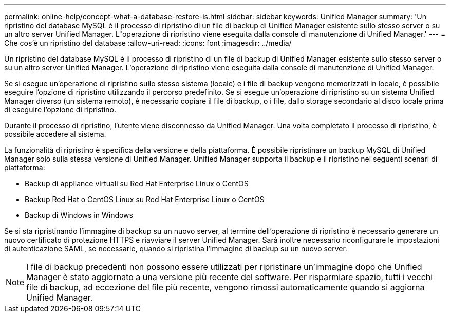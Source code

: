 ---
permalink: online-help/concept-what-a-database-restore-is.html 
sidebar: sidebar 
keywords: Unified Manager 
summary: 'Un ripristino del database MySQL è il processo di ripristino di un file di backup di Unified Manager esistente sullo stesso server o su un altro server Unified Manager. L"operazione di ripristino viene eseguita dalla console di manutenzione di Unified Manager.' 
---
= Che cos'è un ripristino del database
:allow-uri-read: 
:icons: font
:imagesdir: ../media/


[role="lead"]
Un ripristino del database MySQL è il processo di ripristino di un file di backup di Unified Manager esistente sullo stesso server o su un altro server Unified Manager. L'operazione di ripristino viene eseguita dalla console di manutenzione di Unified Manager.

Se si esegue un'operazione di ripristino sullo stesso sistema (locale) e i file di backup vengono memorizzati in locale, è possibile eseguire l'opzione di ripristino utilizzando il percorso predefinito. Se si esegue un'operazione di ripristino su un sistema Unified Manager diverso (un sistema remoto), è necessario copiare il file di backup, o i file, dallo storage secondario al disco locale prima di eseguire l'opzione di ripristino.

Durante il processo di ripristino, l'utente viene disconnesso da Unified Manager. Una volta completato il processo di ripristino, è possibile accedere al sistema.

La funzionalità di ripristino è specifica della versione e della piattaforma. È possibile ripristinare un backup MySQL di Unified Manager solo sulla stessa versione di Unified Manager. Unified Manager supporta il backup e il ripristino nei seguenti scenari di piattaforma:

* Backup di appliance virtuali su Red Hat Enterprise Linux o CentOS
* Backup Red Hat o CentOS Linux su Red Hat Enterprise Linux o CentOS
* Backup di Windows in Windows


Se si sta ripristinando l'immagine di backup su un nuovo server, al termine dell'operazione di ripristino è necessario generare un nuovo certificato di protezione HTTPS e riavviare il server Unified Manager. Sarà inoltre necessario riconfigurare le impostazioni di autenticazione SAML, se necessarie, quando si ripristina l'immagine di backup su un nuovo server.

[NOTE]
====
I file di backup precedenti non possono essere utilizzati per ripristinare un'immagine dopo che Unified Manager è stato aggiornato a una versione più recente del software. Per risparmiare spazio, tutti i vecchi file di backup, ad eccezione del file più recente, vengono rimossi automaticamente quando si aggiorna Unified Manager.

====